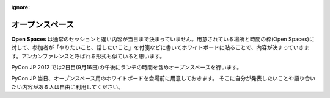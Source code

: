 :ignore:

==================
 オープンスペース
==================

.. image:: /_static/program/openspaces.jpg
   :alt: オープンスペースのホワイトボード

**Open Spaces** は通常のセッションと違い内容が当日まで決まっていません。用意されている場所と時間の枠(Open Spaces)に対して、参加者が「やりたいこと、話したいこと」を付箋などに書いてホワイトボードに貼ることで、内容が決まっていきます。アンカンファレンスと呼ばれる形式も似ていると思います。

PyCon JP 2012 では2日目(9月16日)の午後にランチの時間を含めオープンスペースを行います。

PyCon JP 当日、オープンスペース用のホワイトボードを会場前に用意しておきます。
そこに自分が発表したいことや語り合いたい内容がある人は自由に利用してください。

